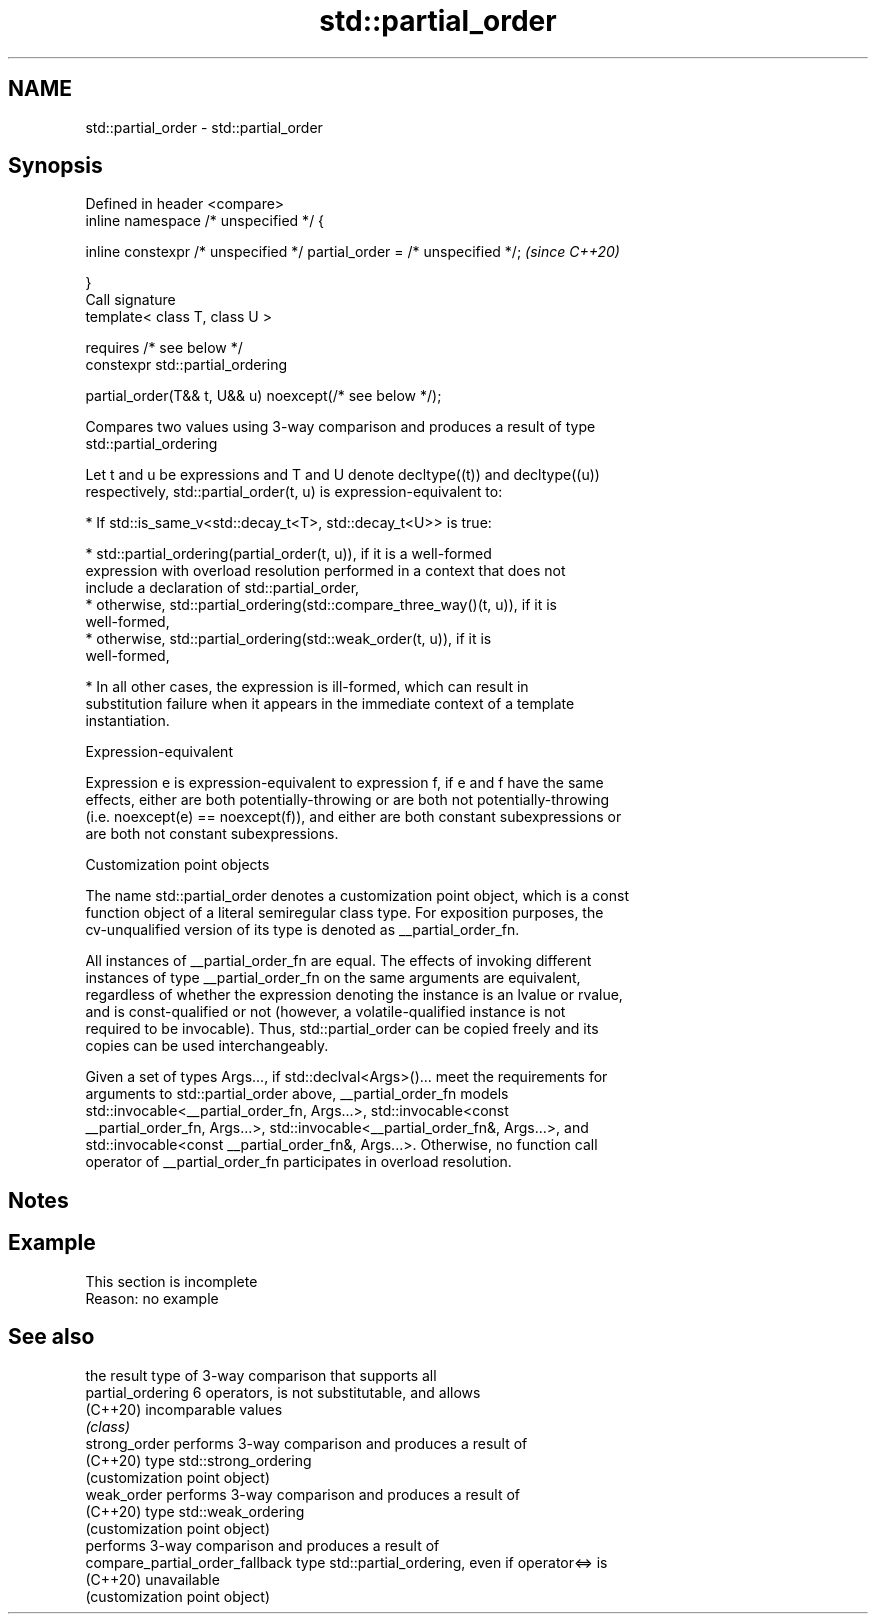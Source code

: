 .TH std::partial_order 3 "2022.03.29" "http://cppreference.com" "C++ Standard Libary"
.SH NAME
std::partial_order \- std::partial_order

.SH Synopsis
   Defined in header <compare>
   inline namespace /* unspecified */ {

   inline constexpr /* unspecified */ partial_order = /* unspecified */;  \fI(since C++20)\fP

   }
   Call signature
   template< class T, class U >

   requires /* see below */
   constexpr std::partial_ordering

   partial_order(T&& t, U&& u) noexcept(/* see below */);

   Compares two values using 3-way comparison and produces a result of type
   std::partial_ordering

   Let t and u be expressions and T and U denote decltype((t)) and decltype((u))
   respectively, std::partial_order(t, u) is expression-equivalent to:

     * If std::is_same_v<std::decay_t<T>, std::decay_t<U>> is true:

          * std::partial_ordering(partial_order(t, u)), if it is a well-formed
            expression with overload resolution performed in a context that does not
            include a declaration of std::partial_order,
          * otherwise, std::partial_ordering(std::compare_three_way()(t, u)), if it is
            well-formed,
          * otherwise, std::partial_ordering(std::weak_order(t, u)), if it is
            well-formed,

     * In all other cases, the expression is ill-formed, which can result in
       substitution failure when it appears in the immediate context of a template
       instantiation.

  Expression-equivalent

   Expression e is expression-equivalent to expression f, if e and f have the same
   effects, either are both potentially-throwing or are both not potentially-throwing
   (i.e. noexcept(e) == noexcept(f)), and either are both constant subexpressions or
   are both not constant subexpressions.

  Customization point objects

   The name std::partial_order denotes a customization point object, which is a const
   function object of a literal semiregular class type. For exposition purposes, the
   cv-unqualified version of its type is denoted as __partial_order_fn.

   All instances of __partial_order_fn are equal. The effects of invoking different
   instances of type __partial_order_fn on the same arguments are equivalent,
   regardless of whether the expression denoting the instance is an lvalue or rvalue,
   and is const-qualified or not (however, a volatile-qualified instance is not
   required to be invocable). Thus, std::partial_order can be copied freely and its
   copies can be used interchangeably.

   Given a set of types Args..., if std::declval<Args>()... meet the requirements for
   arguments to std::partial_order above, __partial_order_fn models
   std::invocable<__partial_order_fn, Args...>, std::invocable<const
   __partial_order_fn, Args...>, std::invocable<__partial_order_fn&, Args...>, and
   std::invocable<const __partial_order_fn&, Args...>. Otherwise, no function call
   operator of __partial_order_fn participates in overload resolution.

.SH Notes

.SH Example

    This section is incomplete
    Reason: no example

.SH See also

                                  the result type of 3-way comparison that supports all
   partial_ordering               6 operators, is not substitutable, and allows
   (C++20)                        incomparable values
                                  \fI(class)\fP
   strong_order                   performs 3-way comparison and produces a result of
   (C++20)                        type std::strong_ordering
                                  (customization point object)
   weak_order                     performs 3-way comparison and produces a result of
   (C++20)                        type std::weak_ordering
                                  (customization point object)
                                  performs 3-way comparison and produces a result of
   compare_partial_order_fallback type std::partial_ordering, even if operator<=> is
   (C++20)                        unavailable
                                  (customization point object)
